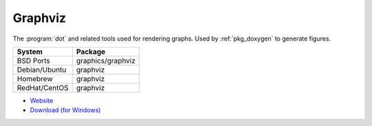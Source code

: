 .. _pkg_graphviz:

Graphviz
--------

The :program:`dot` and related tools used for rendering graphs.  Used
by :ref:`pkg_doxygen` to generate figures.

+------------------+-------------------+
| System           | Package           |
+==================+===================+
| BSD Ports        | graphics/graphviz |
+------------------+-------------------+
| Debian/Ubuntu    | graphviz          |
+------------------+-------------------+
| Homebrew         | graphviz          |
+------------------+-------------------+
| RedHat/CentOS    | graphviz          |
+------------------+-------------------+

- `Website <http://graphviz.org/>`__
- `Download (for Windows) <http://graphviz.org/Download_windows.php>`__
